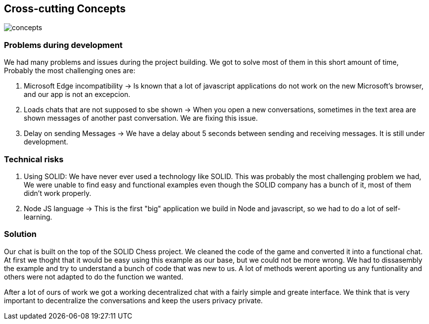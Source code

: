 [[section-concepts]]
== Cross-cutting Concepts
image::https://raw.githubusercontent.com/Arquisoft/dechat_es3b/master/adocs/images/concepts.jpg[]
=== Problems during development

We had many problems and issues during the project building. We got to solve most of them in this short amount of time, Probably the most challenging ones are:

1. Microsoft Edge incompatibility -> Is known that a lot of javascript applications do not work on the new Microsoft's browser, and our app is not an excepcion.

2. Loads chats that are not supposed to sbe shown -> When you open a new conversations, sometimes in the text area are shown messages of another past conversation. We are fixing this issue.

3. Delay on sending Messages -> We have a delay about 5 seconds between sending and receiving messages. It is still under development.

=== Technical risks

1. Using SOLID: We have never ever used a technology like SOLID. This was probably the most challenging problem we had, We were unable to find easy and functional examples even though the SOLID company has a bunch of it, most of them didn't work properly.
2. Node JS language -> This is the first "big" application we build in Node and javascript, so we had to do a lot of self-learning.

=== Solution

Our chat is built on the top of the SOLID Chess project. We cleaned the code of the game and converted it into a functional chat. At first we thoght that it would be easy using this example as our base, but we could not be more wrong. We had to dissasembly the example and try to understand a bunch of code that was new to us. A lot of methods werent aporting us any funtionality and others were not adapted to do the function we wanted. 

After a lot of ours of work we got a working decentralized chat with a fairly simple and greate interface. We think that is very important to decentralize the conversations and keep the users privacy private.
